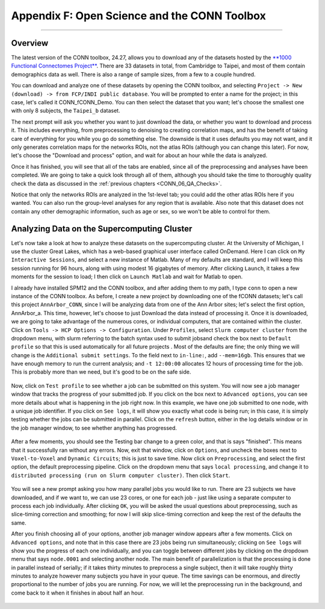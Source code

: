 .. _CONN_AppendixF_OpenScienceConnToolbox:

=============================================
Appendix F: Open Science and the CONN Toolbox
=============================================

-------

Overview
********

The latest version of the CONN toolbox, 24.27, allows you to download any of the datasets hosted by the `**1000 Functional Connectomes Project** <https://fcon_1000.projects.nitrc.org/>`__. There are 33 datasets in total, from Cambridge to Taipei, and most of them contain demographics data as well. There is also a range of sample sizes, from a few to a couple hundred.

You can download and analyze one of these datasets by opening the CONN toolbox, and selecting ``Project -> New (download) -> from FCP/INDI public database``. You will be prompted to enter a name for the project; in this case, let's called it CONN_fCONN_Demo. You can then select the dataset that you want; let's choose the smallest one with only 8 subjects, the ``Taipei_b`` dataset.

The next prompt will ask you whether you want to just download the data, or whether you want to download and process it. This includes everything, from preprocessing to denoising to creating correlation maps, and has the benefit of taking care of everything for you while you go do something else. The downside is that it uses defaults you may not want, and it only generates correlation maps for the networks ROIs, not the atlas ROIs (although you can change this later). For now, let's choose the "Download and process" option, and wait for about an hour while the data is analyzed.

Once it has finished, you will see that all of the tabs are enabled, since all of the preprocessing and analyses have been completed. We are going to take a quick look through all of them, although you should take the time to thoroughly quality check the data as discussed in the :ref:`previous chapters <CONN_06_QA_Checks>`.

Notice that only the networks ROIs are analyzed in the 1st-level tab; you could add the other atlas ROIs here if you wanted. You can also run the group-level analyses for any region that is available. Also note that this dataset does not contain any other demographic information, such as age or sex, so we won't be able to control for them.

Analyzing Data on the Supercomputing Cluster
********************************************

Let's now take a look at how to analyze these datasets on the supercomputing cluster. At the University of Michigan, I use the cluster Great Lakes, which has a web-based graphical user interface called OnDemand. Here I can click on ``My Interactive Sessions``, and select a new instance of Matlab. Many of my defaults are standard, and I will keep this session running for 96 hours, along with using modest 16 gigabytes of memory. After clicking ``Launch``, it takes a few moments for the session to load; I then click on ``Launch Matlab`` and wait for Matlab to open.

I already have installed SPM12 and the CONN toolbox, and after adding them to my path, I type ``conn`` to open a new instance of the CONN toolbox. As before, I create a new project by downloading one of the fCONN datasets; let's call this project ``AnnArbor_CONN``, since I will be analyzing data from one of the Ann Arbor sites; let's select the first option, AnnArbor_a. This time, however, let's choose to just Download the data instead of processing it. Once it is downloaded, we are going to take advantage of the numerous cores, or individual computers, that are contained within the cluster. Click on ``Tools -> HCP Options -> Configuration``. Under ``Profiles``, select ``Slurm computer cluster`` from the dropdown menu, with slurm referring to the batch syntax used to submit jobsand check the box next to ``Default profile`` so that this is used automatically for all future projects . Most of the defaults are fine; the only thing we will change is the ``Additional submit settings``. To the field next to ``in-line:``, add ``--mem=16gb``. This ensures that we have enough memory to run the current analysis; and ``-t 12:00:00`` allocates 12 hours of processing time for the job. This is probably more than we need, but it's good to be on the safe side.

.. figure:: AppendixF_SlurmSettings.png

Now, click on ``Test profile`` to see whether a job can be submitted on this system. You will now see a job manager window that tracks the progress of your submitted job. If you click on the box next to ``Advanced options``, you can see more details about what is happening in the job right now. In this example, we have one job submitted to one node, with a unique job identifier. If you click on ``See logs``, it will show you exactly what code is being run; in this case, it is simply testing whether the jobs can be submitted in parallel. Click on the ``refresh`` button, either in the log details window or in the job manager window, to see whether anything has progressed. 

.. figure:: AppendixF_SeeLogs.png

After a few moments, you should see the Testing bar change to a green color, and that is says "finished". This means that it successfully ran without any errors. Now, exit that window, click on ``Options``, and uncheck the boxes next to ``Voxel-to-Voxel`` and ``Dynamic Circuits``; this is just to save time. Now click on ``Preprocessing``, and select the first option, the default preprocessing pipeline. Click on the dropdown menu that says ``local processing``, and change it to ``distributed processing (run on Slurm computer cluster)``. Then click ``Start``. 

.. figure:: AppendixF_DistributedProcessing.png

You will see a new prompt asking you how many parallel jobs you would like to run. There are 23 subjects we have downloaded, and if we want to, we can use 23 cores, or one for each job - just like using a separate computer to process each job individually. After clicking ``OK``, you will be asked the usual questions about preprocessing, such as slice-timing correction and smoothing; for now I will skip slice-timing correction and keep the rest of the defaults the same. 

After you finish choosing all of your options, another job manager window appears after a few moments. Click on ``Advanced options``, and note that in this case there are 23 jobs being run simultaneously; clicking on ``See logs`` will show you the progress of each one individually, and you can toggle between different jobs by clicking on the dropdown menu that says ``node.0001`` and selecting another node. The main benefit of parallelization is that the processing is done in parallel instead of serially; if it takes thirty minutes to preprocess a single subject, then it will take roughly thirty minutes to analyze however many subjects you have in your queue. The time savings can be enormous, and directly proportional to the number of jobs you are running. For now, we will let the preprocessing run in the background, and come back to it when it finishes in about half an hour.

.. figure:: AppendixF_SubmittedJobs.png



